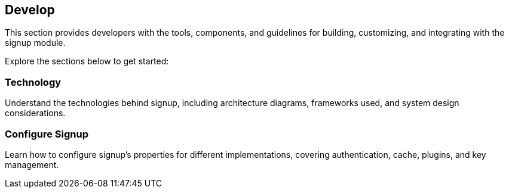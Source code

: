 == Develop

This section provides developers with the tools, components, and
guidelines for building, customizing, and integrating with the signup
module.

Explore the sections below to get started:

=== Technology

Understand the technologies behind signup, including architecture
diagrams, frameworks used, and system design considerations.

=== Configure Signup

Learn how to configure signup’s properties for different
implementations, covering authentication, cache, plugins, and key
management.
